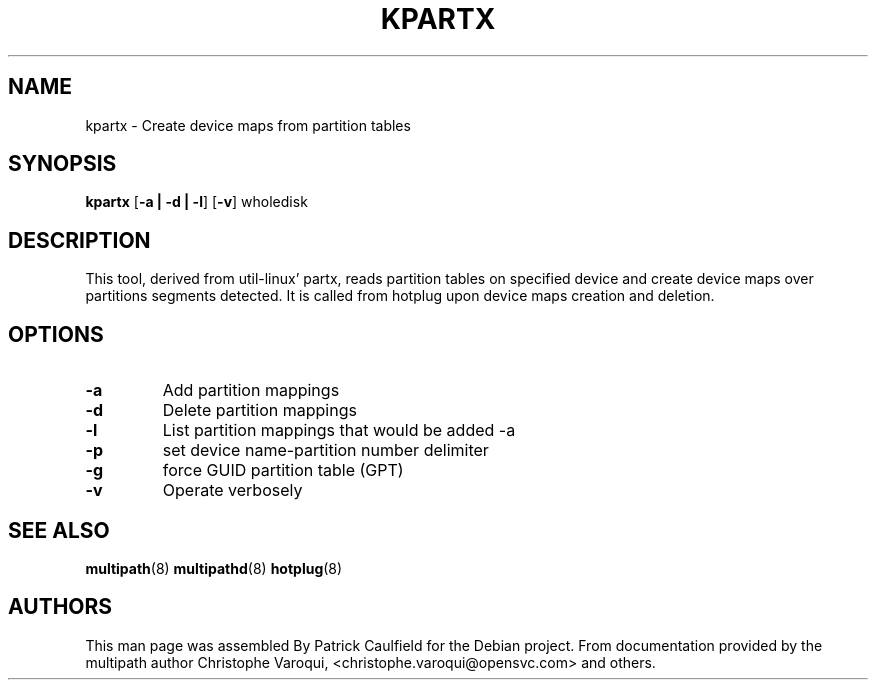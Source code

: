 .TH KPARTX 8 "July 2006" "" "Linux Administrator's Manual"
.SH NAME
kpartx \- Create device maps from partition tables
.SH SYNOPSIS
.B kpartx
.RB [\| \-a\ \c
.BR |\ -d\ |\ -l \|]
.RB [\| \-v \|]
.RB wholedisk
.SH DESCRIPTION
This tool, derived from util-linux' partx, reads partition
tables on specified device and create device maps over partitions 
segments detected. It is called from hotplug upon device maps 
creation and deletion.
.SH OPTIONS
.TP
.B \-a
Add partition mappings
.TP
.B \-d
Delete partition mappings
.TP
.B \-l
List partition mappings that would be added -a
.TP
.B \-p
set device name-partition number delimiter
.TP
.B \-g
force GUID partition table (GPT)
.TP
.B \-v
Operate verbosely
.SH "SEE ALSO"
.BR multipath (8)
.BR multipathd (8)
.BR hotplug (8)
.SH "AUTHORS"
This man page was assembled By Patrick Caulfield
for the Debian project. From documentation provided
by the multipath author Christophe Varoqui, <christophe.varoqui@opensvc.com> and others.

